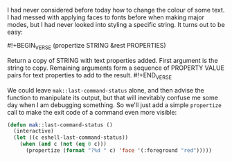 I had never considered before today how to change the colour of some text. I had messed with applying faces to fonts before when making major modes, but I had never looked into styling a specific string. It turns out to be easy:

#!+BEGIN_VERSE
(propertize STRING &rest PROPERTIES)

Return a copy of STRING with text properties added.
First argument is the string to copy.
Remaining arguments form a sequence of PROPERTY VALUE pairs for text properties to add to the result.
#!+END_VERSE

We could leave =mak::last-command-status= alone, and then advise the function to manipulate its output, but that will inevitably confuse me some day when I am debugging something. So we'll just add a simple =propertize= call to make the exit code of a command even more visible:

#+BEGIN_SRC emacs-lisp
  (defun mak::last-command-status ()
    (interactive)
    (let ((c eshell-last-command-status))
      (when (and c (not (eq 0 c)))
        (propertize (format "?%d " c) 'face '(:foreground "red")))))
#+END_SRC
